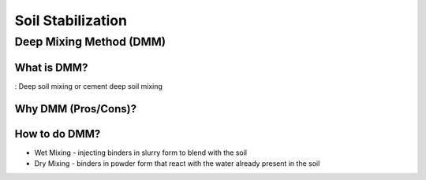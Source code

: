 Soil Stabilization
===================


Deep Mixing Method (DMM)
------------------------

What is DMM?
............

: Deep soil mixing or cement deep soil mixing


Why DMM (Pros/Cons)?
.....................

How to do DMM?
...............

- Wet Mixing
  - injecting binders in slurry form to blend with the soil

- Dry Mixing
  - binders in powder form that react with the water already present in the soil
